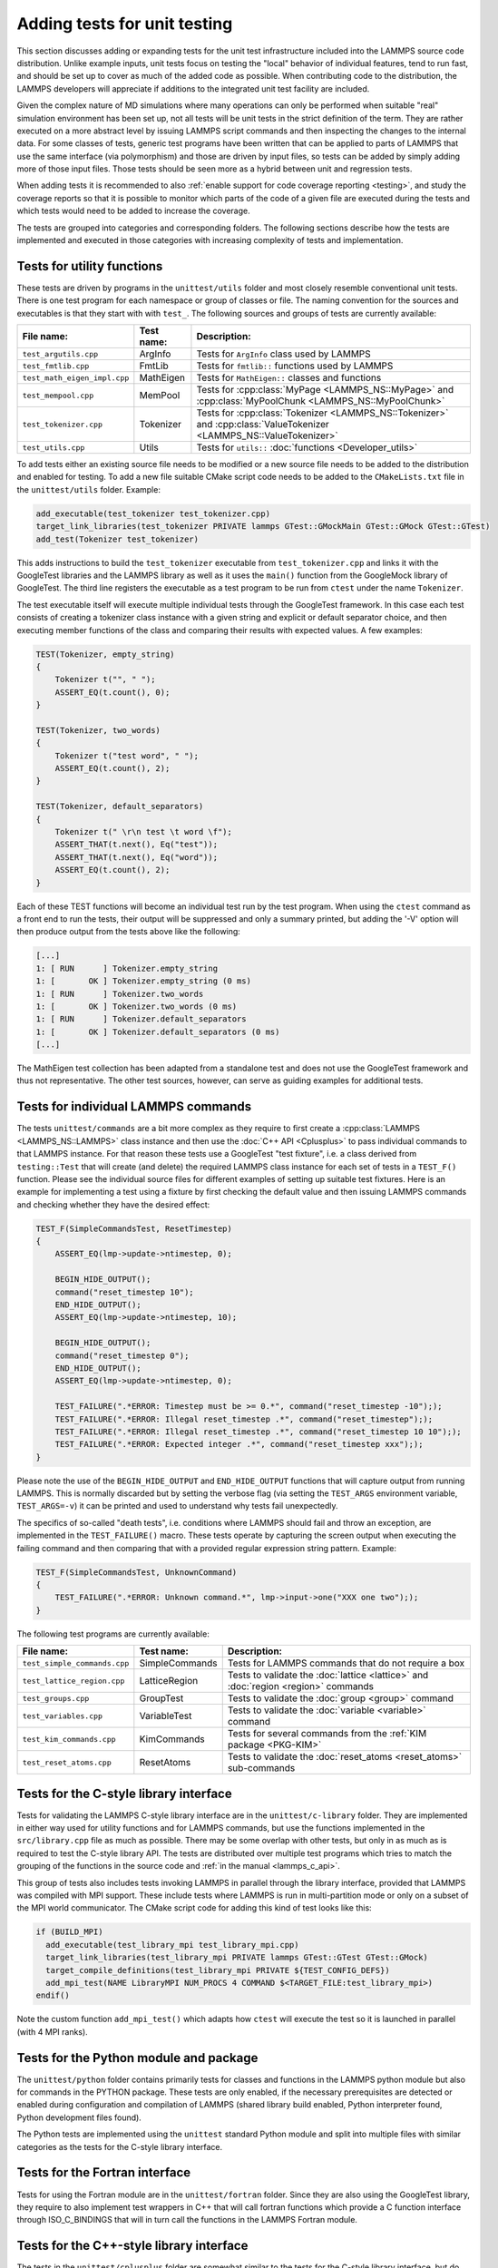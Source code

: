 Adding tests for unit testing
-----------------------------

This section discusses adding or expanding tests for the unit test
infrastructure included into the LAMMPS source code distribution.
Unlike example inputs, unit tests focus on testing the "local" behavior
of individual features, tend to run fast, and should be set up to cover
as much of the added code as possible.  When contributing code to the
distribution, the LAMMPS developers will appreciate if additions to the
integrated unit test facility are included.

Given the complex nature of MD simulations where many operations can
only be performed when suitable "real" simulation environment has been
set up, not all tests will be unit tests in the strict definition of
the term.  They are rather executed on a more abstract level by issuing
LAMMPS script commands and then inspecting the changes to the internal
data.  For some classes of tests, generic test programs have been
written that can be applied to parts of LAMMPS that use the same
interface (via polymorphism) and those are driven by input files, so
tests can be added by simply adding more of those input files.  Those
tests should be seen more as a hybrid between unit and regression tests.

When adding tests it is recommended to also :ref:`enable support for
code coverage reporting <testing>`, and study the coverage reports
so that it is possible to monitor which parts of the code of a given
file are executed during the tests and which tests would need to be
added to increase the coverage.

The tests are grouped into categories and corresponding folders.
The following sections describe how the tests are implemented and
executed in those categories with increasing complexity of tests
and implementation.

..  youtube:: o18lRLzS4K8
  :align: center

Tests for utility functions
^^^^^^^^^^^^^^^^^^^^^^^^^^^

These tests are driven by programs in the ``unittest/utils`` folder
and most closely resemble conventional unit tests. There is one test
program for each namespace or group of classes or file. The naming
convention for the sources and executables is that they start with
with ``test_``.  The following sources and groups of tests are currently
available:

.. list-table::
   :header-rows: 1
   :widths: auto
   :align: left

   * - File name:
     - Test name:
     - Description:
   * - ``test_argutils.cpp``
     - ArgInfo
     - Tests for ``ArgInfo`` class used by LAMMPS
   * - ``test_fmtlib.cpp``
     - FmtLib
     - Tests for ``fmtlib::`` functions used by LAMMPS
   * - ``test_math_eigen_impl.cpp``
     - MathEigen
     - Tests for ``MathEigen::`` classes and functions
   * - ``test_mempool.cpp``
     - MemPool
     - Tests for :cpp:class:`MyPage <LAMMPS_NS::MyPage>` and :cpp:class:`MyPoolChunk <LAMMPS_NS::MyPoolChunk>`
   * - ``test_tokenizer.cpp``
     - Tokenizer
     - Tests for :cpp:class:`Tokenizer <LAMMPS_NS::Tokenizer>` and :cpp:class:`ValueTokenizer <LAMMPS_NS::ValueTokenizer>`
   * - ``test_utils.cpp``
     - Utils
     - Tests for ``utils::`` :doc:`functions <Developer_utils>`

To add tests either an existing source file needs to be modified or a
new source file needs to be added to the distribution and enabled for
testing.  To add a new file suitable CMake script code needs to be added
to the ``CMakeLists.txt`` file in the ``unittest/utils`` folder.  Example:

.. code-block:: cmake

   add_executable(test_tokenizer test_tokenizer.cpp)
   target_link_libraries(test_tokenizer PRIVATE lammps GTest::GMockMain GTest::GMock GTest::GTest)
   add_test(Tokenizer test_tokenizer)

This adds instructions to build the ``test_tokenizer`` executable from
``test_tokenizer.cpp`` and links it with the GoogleTest libraries and the
LAMMPS library as well as it uses the ``main()`` function from the
GoogleMock library of GoogleTest.  The third line registers the executable
as a test program to be run from ``ctest`` under the name ``Tokenizer``.

The test executable itself will execute multiple individual tests
through the GoogleTest framework. In this case each test consists of
creating a tokenizer class instance with a given string and explicit or
default separator choice, and then executing member functions of the
class and comparing their results with expected values. A few examples:

.. code-block:: c++

   TEST(Tokenizer, empty_string)
   {
       Tokenizer t("", " ");
       ASSERT_EQ(t.count(), 0);
   }

   TEST(Tokenizer, two_words)
   {
       Tokenizer t("test word", " ");
       ASSERT_EQ(t.count(), 2);
   }

   TEST(Tokenizer, default_separators)
   {
       Tokenizer t(" \r\n test \t word \f");
       ASSERT_THAT(t.next(), Eq("test"));
       ASSERT_THAT(t.next(), Eq("word"));
       ASSERT_EQ(t.count(), 2);
   }

Each of these TEST functions will become an individual
test run by the test program. When using the ``ctest``
command as a front end to run the tests, their output
will be suppressed and only a summary printed, but adding
the '-V' option will then produce output from the tests
above like the following:

.. code-block:: console

   [...]
   1: [ RUN      ] Tokenizer.empty_string
   1: [       OK ] Tokenizer.empty_string (0 ms)
   1: [ RUN      ] Tokenizer.two_words
   1: [       OK ] Tokenizer.two_words (0 ms)
   1: [ RUN      ] Tokenizer.default_separators
   1: [       OK ] Tokenizer.default_separators (0 ms)
   [...]

The MathEigen test collection has been adapted from a standalone test
and does not use the GoogleTest framework and thus not representative.
The other test sources, however, can serve as guiding examples for
additional tests.

Tests for individual LAMMPS commands
^^^^^^^^^^^^^^^^^^^^^^^^^^^^^^^^^^^^

The tests ``unittest/commands`` are a bit more complex as they require
to first create a :cpp:class:`LAMMPS <LAMMPS_NS::LAMMPS>` class instance
and then use the :doc:`C++ API <Cplusplus>` to pass individual commands
to that LAMMPS instance.  For that reason these tests use a GoogleTest
"test fixture", i.e. a class derived from ``testing::Test`` that will
create (and delete) the required LAMMPS class instance for each set of
tests in a ``TEST_F()`` function.  Please see the individual source files
for different examples of setting up suitable test fixtures.  Here is an
example for implementing a test using a fixture by first checking the
default value and then issuing LAMMPS commands and checking whether they
have the desired effect:

.. code-block:: c++

   TEST_F(SimpleCommandsTest, ResetTimestep)
   {
       ASSERT_EQ(lmp->update->ntimestep, 0);

       BEGIN_HIDE_OUTPUT();
       command("reset_timestep 10");
       END_HIDE_OUTPUT();
       ASSERT_EQ(lmp->update->ntimestep, 10);

       BEGIN_HIDE_OUTPUT();
       command("reset_timestep 0");
       END_HIDE_OUTPUT();
       ASSERT_EQ(lmp->update->ntimestep, 0);

       TEST_FAILURE(".*ERROR: Timestep must be >= 0.*", command("reset_timestep -10"););
       TEST_FAILURE(".*ERROR: Illegal reset_timestep .*", command("reset_timestep"););
       TEST_FAILURE(".*ERROR: Illegal reset_timestep .*", command("reset_timestep 10 10"););
       TEST_FAILURE(".*ERROR: Expected integer .*", command("reset_timestep xxx"););
   }

Please note the use of the ``BEGIN_HIDE_OUTPUT`` and ``END_HIDE_OUTPUT``
functions that will capture output from running LAMMPS.  This is normally
discarded but by setting the verbose flag (via setting the ``TEST_ARGS``
environment variable, ``TEST_ARGS=-v``) it can be printed and used to
understand why tests fail unexpectedly.

The specifics of so-called "death tests", i.e. conditions where LAMMPS
should fail and throw an exception, are implemented in the
``TEST_FAILURE()`` macro. These tests operate by capturing the screen
output when executing the failing command and then comparing that with a
provided regular expression string pattern.  Example:

.. code-block:: c++

   TEST_F(SimpleCommandsTest, UnknownCommand)
   {
       TEST_FAILURE(".*ERROR: Unknown command.*", lmp->input->one("XXX one two"););
   }

The following test programs are currently available:

.. list-table::
   :header-rows: 1
   :widths: auto
   :align: left

   * - File name:
     - Test name:
     - Description:
   * - ``test_simple_commands.cpp``
     - SimpleCommands
     - Tests for LAMMPS commands that do not require a box
   * - ``test_lattice_region.cpp``
     - LatticeRegion
     - Tests to validate the :doc:`lattice <lattice>` and :doc:`region <region>` commands
   * - ``test_groups.cpp``
     - GroupTest
     - Tests to validate the :doc:`group <group>` command
   * - ``test_variables.cpp``
     - VariableTest
     - Tests to validate the :doc:`variable <variable>` command
   * - ``test_kim_commands.cpp``
     - KimCommands
     - Tests for several commands from the :ref:`KIM package <PKG-KIM>`
   * - ``test_reset_atoms.cpp``
     - ResetAtoms
     - Tests to validate the :doc:`reset_atoms <reset_atoms>` sub-commands


Tests for the C-style library interface
^^^^^^^^^^^^^^^^^^^^^^^^^^^^^^^^^^^^^^^

Tests for validating the LAMMPS C-style library interface are in the
``unittest/c-library`` folder.  They are implemented in either way used
for utility functions and for LAMMPS commands, but use the functions
implemented in the ``src/library.cpp`` file as much as possible.  There
may be some overlap with other tests, but only in as much as is required
to test the C-style library API.  The tests are distributed over
multiple test programs which tries to match the grouping of the
functions in the source code and :ref:`in the manual <lammps_c_api>`.

This group of tests also includes tests invoking LAMMPS in parallel
through the library interface, provided that LAMMPS was compiled with
MPI support.  These include tests where LAMMPS is run in multi-partition
mode or only on a subset of the MPI world communicator.  The CMake
script code for adding this kind of test looks like this:

.. code-block:: cmake

   if (BUILD_MPI)
     add_executable(test_library_mpi test_library_mpi.cpp)
     target_link_libraries(test_library_mpi PRIVATE lammps GTest::GTest GTest::GMock)
     target_compile_definitions(test_library_mpi PRIVATE ${TEST_CONFIG_DEFS})
     add_mpi_test(NAME LibraryMPI NUM_PROCS 4 COMMAND $<TARGET_FILE:test_library_mpi>)
   endif()

Note the custom function ``add_mpi_test()`` which adapts how ``ctest``
will execute the test so it is launched in parallel (with 4 MPI ranks).

Tests for the Python module and package
^^^^^^^^^^^^^^^^^^^^^^^^^^^^^^^^^^^^^^^

The ``unittest/python`` folder contains primarily tests for classes and
functions in the LAMMPS python module but also for commands in the
PYTHON package.  These tests are only enabled, if the necessary
prerequisites are detected or enabled during configuration and
compilation of LAMMPS (shared library build enabled, Python interpreter
found, Python development files found).

The Python tests are implemented using the ``unittest`` standard Python
module and split into multiple files with similar categories as the
tests for the C-style library interface.

Tests for the Fortran interface
^^^^^^^^^^^^^^^^^^^^^^^^^^^^^^^

Tests for using the Fortran module are in the ``unittest/fortran``
folder.  Since they are also using the GoogleTest library, they require
to also implement test wrappers in C++ that will call fortran functions
which provide a C function interface through ISO_C_BINDINGS that will in
turn call the functions in the LAMMPS Fortran module.

Tests for the C++-style library interface
^^^^^^^^^^^^^^^^^^^^^^^^^^^^^^^^^^^^^^^^^

The tests in the ``unittest/cplusplus`` folder are somewhat similar to
the tests for the C-style library interface, but do not need to test the
several convenience and utility functions that are only available through
the C-style interface.  Instead it can focus on the more generic features
that are used internally.  This part of the unit tests is currently still
mostly in the planning stage.

Tests for reading and writing file formats
^^^^^^^^^^^^^^^^^^^^^^^^^^^^^^^^^^^^^^^^^^

The ``unittest/formats`` folder contains test programs for reading and
writing files like data files, restart files, potential files or dump files.
This covers simple things like the file i/o convenience functions in the
``utils::`` namespace to complex tests of atom styles where creating and
deleting of atoms with different properties is tested in different ways
and through script commands or reading and writing of data or restart files.

Tests for styles computing or modifying forces
^^^^^^^^^^^^^^^^^^^^^^^^^^^^^^^^^^^^^^^^^^^^^^

These are tests common configurations for pair styles, bond styles,
angle styles, kspace styles and certain fix styles.  Those are tests
driven by some test executables build from sources in the
``unittest/force-styles`` folder and use LAMMPS input template and data
files as well as input files in YAML format from the
``unittest/force-styles/tests`` folder. The YAML file names have to
follow some naming conventions so they get associated with the test
programs and categorized and listed with canonical names in the list
of tests as displayed by ``ctest -N``.  If you add a new YAML file,
you need to re-run CMake to update the corresponding list of tests.

A minimal YAML file for a (molecular) pair style test will looks
something like the following (see ``mol-pair-zero.yaml``):

.. code-block:: yaml

   ---
   lammps_version: 24 Aug 2020
   date_generated: Tue Sep 15 09:44:21 202
   epsilon: 1e-14
   prerequisites: ! |
     atom full
     pair zero
   pre_commands: ! ""
   post_commands: ! ""
   input_file: in.fourmol
   pair_style: zero 8.0
   pair_coeff: ! |
     * *
   extract: ! ""
   natoms: 29
   init_vdwl: 0
   init_coul: 0

   [...]

The following table describes the available keys and their purpose for
testing pair styles:

.. list-table::
   :header-rows: 1

   * - Key:
     - Description:
   * - lammps_version
     - LAMMPS version used to last update the reference data
   * - date_generated
     - date when the file was last updated
   * - epsilon
     - base value for the relative precision required for tests to pass
   * - prerequisites
     - list of style kind / style name pairs required to run the test
   * - pre_commands
     - LAMMPS commands to be executed before the input template file is read
   * - post_commands
     - LAMMPS commands to be executed right before the actual tests
   * - input_file
     - LAMMPS input file template based on pair style zero
   * - pair_style
     - arguments to the pair_style command to be tested
   * - pair_coeff
     - list of pair_coeff arguments to set parameters for the input template
   * - extract
     - list of keywords supported by ``Pair::extract()`` and their dimension
   * - natoms
     - number of atoms in the input file template
   * - init_vdwl
     - non-Coulomb pair energy after "run 0"
   * - init_coul
     - Coulomb pair energy after "run 0"
   * - init_stress
     - stress tensor after "run 0"
   * - init_forces
     - forces on atoms after "run 0"
   * - run_vdwl
     - non-Coulomb pair energy after "run 4"
   * - run_coul
     - Coulomb pair energy after "run 4"
   * - run_stress
     - stress tensor after "run 4"
   * - run_forces
     - forces on atoms after "run 4"

The test program will read all this data from the YAML file and then
create a LAMMPS instance, apply the settings/commands from the YAML file
as needed and then issue a "run 0" command, write out a restart file, a
data file and a coeff file. The actual test will then compare computed
energies, stresses, and forces with the reference data, issue a "run 4"
command and compare to the second set of reference data.  This will be
run with both the newton_pair setting enabled and disabled and is
expected to generate the same results (allowing for some numerical
noise). Then it will restart from the previously generated restart and
compare with the reference and also start from the data file.  A final
check will use multi-cutoff r-RESPA (if supported by the pair style) at
a 1:1 split and compare to the Verlet results.  These sets of tests are
run with multiple test fixtures for accelerated styles (OPT, OPENMP,
INTEL, KOKKOS (OpenMP only)) and for the latter three with 4 OpenMP
threads enabled.  For these tests the relative error (epsilon) is lowered
by a common factor due to the additional numerical noise, but the tests
are still comparing to the same reference data.

Additional tests will check whether all listed extract keywords are
supported and have the correct dimensionality and the final set of tests
will set up a few pairs of atoms explicitly and in such a fashion that
the forces on the atoms computed from ``Pair::compute()`` will match
individually with the results from ``Pair::single()``, if the pair style
does support that functionality.

With this scheme a large fraction of the code of any tested pair style
will be executed and consistent results are required for different
settings and between different accelerated pair style variants and the
base class, as well as for computing individual pairs through the
``Pair::single()`` where supported.

The ``test_pair_style`` tester is used with 4 categories of test inputs:

- pair styles compatible with molecular systems using bonded
  interactions and exclusions.  For pair styles requiring a KSpace style
  the KSpace computations are disabled.  The YAML files match the
  pattern "mol-pair-\*.yaml" and the tests are correspondingly labeled
  with "MolPairStyle:\*"
- pair styles not compatible with the previous input template.
  The YAML files match the pattern "atomic-pair-\*.yaml" and the tests are
  correspondingly labeled with "AtomicPairStyle:\*"
- manybody pair styles.
  The YAML files match the pattern "atomic-pair-\*.yaml" and the tests are
  correspondingly labeled with "AtomicPairStyle:\*"
- kspace styles.
  The YAML files match the pattern "kspace-\*.yaml" and the tests are
  correspondingly labeled with "KSpaceStyle:\*". In these cases a compatible
  pair style is defined, but the computation of the pair style contributions
  is disabled.

The ``test_bond_style``, ``test_angle_style``, ``test_dihedral_style``, and
``test_improper_style`` tester programs are set up in a similar fashion and
share support functions with the pair style tester.  The final group of
tests in this section is for fix styles that add/manipulate forces and
velocities, e.g. for time integration, thermostats and more.

Adding a new test is easiest done by copying and modifying an existing YAML
file for a style that is similar to one to be tested.  The file name should
follow the naming conventions described above and after copying the file,
the first step is to replace the style names where needed.  The coefficient
values do not have to be meaningful, just in a reasonable range for the
given system.  It does not matter if some forces are large, for as long as
they do not diverge.

The template input files define a large number of index variables at the top
that can be modified inside the YAML file to control the behavior.  For example,
if a pair style requires a "newton on" setting, the following can be used in
as the "pre_commands" section:

.. code-block:: yaml

   pre_commands: ! |
     variable newton_pair delete
     variable newton_pair index on

And for a pair style requiring a kspace solver the following would be used as
the "post_commands" section:

.. code-block:: yaml

   post_commands: ! |
     pair_modify table 0
     kspace_style pppm/tip4p 1.0e-6
     kspace_modify gewald 0.3
     kspace_modify compute no

Note that this disables computing the kspace contribution, but still will run
the setup.  The "gewald" parameter should be set explicitly to speed up the run.
For styles with long-range electrostatics, typically two tests are added one using
the (slower) analytic approximation of the erfc() function and the other using
the tabulated coulomb, to test both code paths.  The reference results in the YAML
files then should be compared manually, if they agree well enough within the limits
of those two approximations.

The ``test_pair_style`` and equivalent programs have special command line options
to update the YAML files. Running a command like

.. code-block:: bash

   test_pair_style mol-pair-lennard_mdf.yaml -g new.yaml

will read the settings from the ``mol-pair-lennard_mdf.yaml`` file and then compute
the reference data and write a new file with to ``new.yaml``.  If this step fails,
there are likely some (LAMMPS or YAML) syntax issues in the YAML file that need to
be resolved and then one can compare the two files to see if the output is as expected.

It is also possible to do an update in place with:

.. code-block:: bash

   test_pair_style mol-pair-lennard_mdf.yaml -u

And one can finally run the full set of tests with:

.. code-block:: bash

   test_pair_style mol-pair-lennard_mdf.yaml

This will just print a summary of the groups of tests.  When using the "-v" flag
the test will also keep any LAMMPS output and when using the "-s" flag, there
will be some statistics reported on the relative errors for the individual checks
which can help to figure out what would be a good choice of the epsilon parameter.
It should be as small as possible to catch any unintended side effects from changes
elsewhere, but large enough to accommodate the numerical noise due to the implementation
of the potentials and differences in compilers.

.. note::

   These kinds of tests can be very sensitive to compiler optimization and
   thus the expectation is that they pass with compiler optimization turned
   off. When compiler optimization is enabled, there may be some failures, but
   one has to carefully check whether those are acceptable due to the enhanced
   numerical noise from reordering floating-point math operations or due to
   the compiler mis-compiling the code. That is not always obvious.


Tests for programs in the tools folder
^^^^^^^^^^^^^^^^^^^^^^^^^^^^^^^^^^^^^^

The ``unittest/tools`` folder contains tests for programs in the
``tools`` folder.  This currently only contains tests for the LAMMPS
shell, which are implemented as a python scripts using the ``unittest``
Python module and launching the tool commands through the ``subprocess``
Python module.


Troubleshooting failed unit tests
^^^^^^^^^^^^^^^^^^^^^^^^^^^^^^^^^

The are by default no unit tests for newly added features (e.g. pair, fix,
or compute styles) unless your pull request also includes tests for the
added features.  If you are modifying some features, you may see failures
for existing tests, if your modifications have some unexpected side effects
or your changes render the existing text invalid.  If you are adding an
accelerated version of an existing style, then only tests for INTEL,
KOKKOS (with OpenMP only), OPENMP, and OPT will be run automatically.
Tests for the GPU package are time consuming and thus are only run
*after* a merge, or when a special label, ``gpu_unit_tests`` is added
to the pull request.  After the test has started, it is often best to
remove the label since every PR activity will re-trigger the test (that
is a limitation of triggering a test with a label).  Support for unit
tests with using KOKKOS with GPU acceleration is currently not supported.

When you see a failed build on GitHub, click on ``Details`` to be taken
to the corresponding LAMMPS Jenkins CI web page.  Click on the "Exit"
symbol near the ``Logout`` button on the top right of that page to go to
the "classic view".  In the classic view, there is a list of the
individual runs that make up this test run (they are shown but cannot be
inspected in the default view).  You can click on any of those.
Clicking on ``Test Result`` will display the list of failed tests. Click
on the "Status" column to sort the tests based on their Failed or Passed
status.  Then click on the failed test to expand its output.

For example, the following output snippet shows the failed unit test

.. code-block:: console

   [ RUN      ] PairStyle.gpu
   /home/builder/workspace/dev/pull_requests/ubuntu_gpu/unit_tests/cmake_gpu_opencl_mixed_smallbig_clang_static/unittest/force-styles/test_main.cpp:63: Failure
   Expected: (err) <= (epsilon)
   Actual: 0.00018957912910606503 vs 0.0001
   Google Test trace:
   /home/builder/workspace/dev/pull_requests/ubuntu_gpu/unit_tests/cmake_gpu_opencl_mixed_smallbig_clang_static/unittest/force-styles/test_main.cpp:56: EXPECT_FORCES: init_forces (newton off)
   /home/builder/workspace/dev/pull_requests/ubuntu_gpu/unit_tests/cmake_gpu_opencl_mixed_smallbig_clang_static/unittest/force-styles/test_main.cpp:64: Failure
   Expected: (err) <= (epsilon)
   Actual: 0.00022892713393549854 vs 0.0001

The failed assertions provide line numbers in the test source
(e.g. ``test_main.cpp:56``), from which one can understand what
specific assertion failed.

Note that the force style engine runs one of a small number of systems
in a rather off-equilibrium configuration with a few atoms for a few
steps, writes data and restart files, uses :doc:`the clear command
<clear>` to reset LAMMPS, and then runs from those files with different
settings (e.g. newton on/off) and integrators (e.g. verlet vs. respa).
Beyond potential issues/bugs in the source code, the mismatch between
the expected and actual values could be that force arrays are not
properly cleared between multiple run commands or that class members are
not correctly initialized or written to or read from a data or restart
file.

While the epsilon (relative precision) for a single, `IEEE 754 compliant
<https://en.wikipedia.org/wiki/IEEE_754>`_, double precision floating
point operation is at about 2.2e-16, the achievable precision for the
tests is lower due to most numbers being sums over intermediate results
and the non-associativity of floating point math leading to larger
errors.  In some cases specific properties of the tested style.  As a
rule of thumb, the test epsilon can often be in the range 5.0e-14 to
1.0e-13.  But for "noisy" force kernels, e.g. those a larger amount of
arithmetic operations involving `exp()`, `log()` or `sin()` functions,
and also due to the effect of compiler optimization or differences
between compilers or platforms, epsilon may need to be further relaxed,
sometimes epsilon can be relaxed to 1.0e-12. If interpolation or lookup
tables are used, epsilon may need to be set to 1.0e-10 or even higher.
For tests of accelerated styles, the per-test epsilon is multiplied
by empirical factors that take into account the differences in the order
of floating point operations or that some or most intermediate operations
may be done using approximations or with single precision floating point
math.

To rerun the failed unit test individually, change to the ``build`` directory
and run the test with verbose output. For example,

.. code-block:: bash

    env TEST_ARGS=-v ctest -R ^MolPairStyle:lj_cut_coul_long -V

``ctest`` with the ``-V`` flag also shows the exact command line
of the test. One can then use ``gdb --args`` to further debug and
catch exceptions with the test command, for example,

.. code-block:: bash

    gdb --args /path/to/lammps/build/test_pair_style /path/to/lammps/unittest/force-styles/tests/mol-pair-lj_cut_coul_long.yaml


It is recommended to configure the build with ``-D
BUILD_SHARED_LIBS=on`` and use a custom linker to shorten the build time
during recompilation.  Installing `ccache` in your development
environment helps speed up recompilation by caching previous
compilations and detecting when the same compilation is being done
again.  Please see :doc:`Build_development` for further details.
